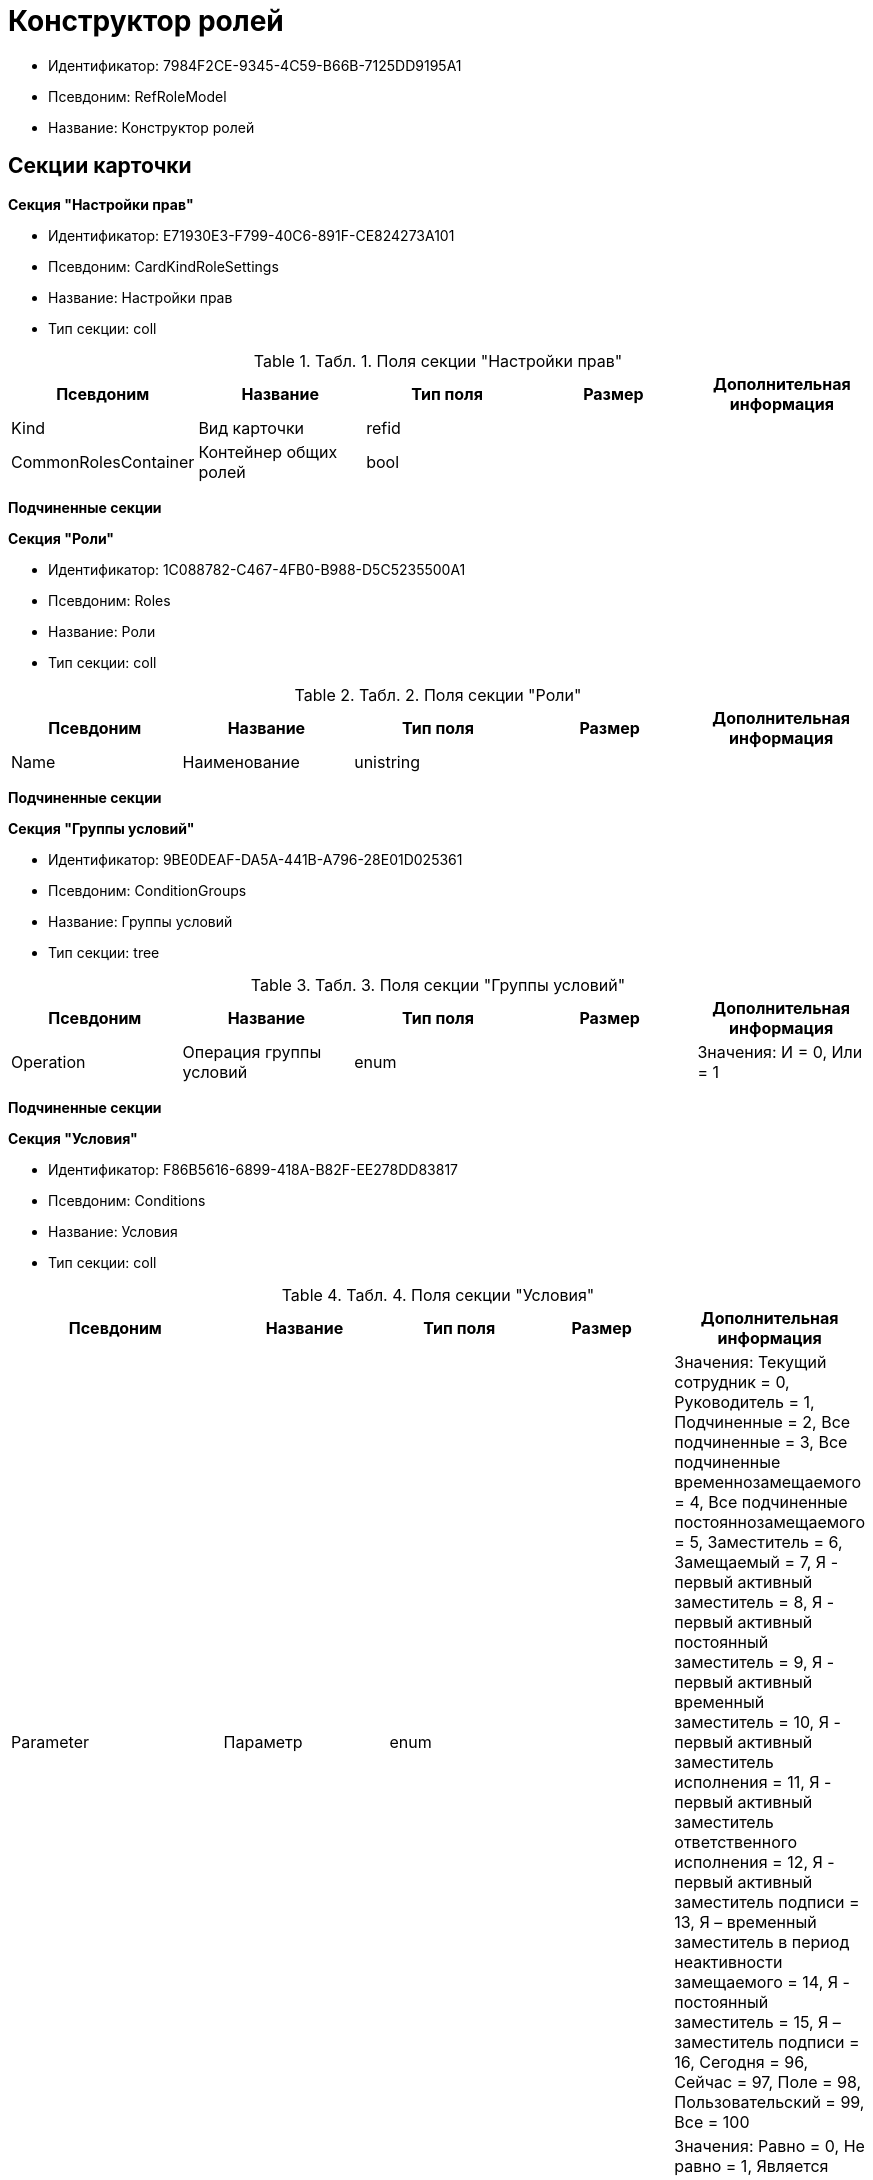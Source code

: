 = Конструктор ролей

* Идентификатор: 7984F2CE-9345-4C59-B66B-7125DD9195A1
* Псевдоним: RefRoleModel
* Название: Конструктор ролей

== Секции карточки

*Секция "Настройки прав"*

* Идентификатор: E71930E3-F799-40C6-891F-CE824273A101
* Псевдоним: CardKindRoleSettings
* Название: Настройки прав
* Тип секции: coll

.[.table--title-label]##Табл. 1. ##[.title]##Поля секции "Настройки прав"##
[width="100%",cols="20%,20%,20%,20%,20%",options="header"]
|===
|Псевдоним |Название |Тип поля |Размер |Дополнительная информация
|Kind |Вид карточки |refid | |
|CommonRolesContainer |Контейнер общих ролей |bool | |
|===

*Подчиненные секции*

*Секция "Роли"*

* Идентификатор: 1C088782-C467-4FB0-B988-D5C5235500A1
* Псевдоним: Roles
* Название: Роли
* Тип секции: coll

.[.table--title-label]##Табл. 2. ##[.title]##Поля секции "Роли"##
[width="100%",cols="20%,20%,20%,20%,20%",options="header"]
|===
|Псевдоним |Название |Тип поля |Размер |Дополнительная информация
|Name |Наименование |unistring | |
|===

*Подчиненные секции*

*Секция "Группы условий"*

* Идентификатор: 9BE0DEAF-DA5A-441B-A796-28E01D025361
* Псевдоним: ConditionGroups
* Название: Группы условий
* Тип секции: tree

.[.table--title-label]##Табл. 3. ##[.title]##Поля секции "Группы условий"##
[width="100%",cols="20%,20%,20%,20%,20%",options="header"]
|===
|Псевдоним |Название |Тип поля |Размер |Дополнительная информация
|Operation |Операция группы условий |enum | |Значения: И = 0, Или = 1
|===

*Подчиненные секции*

*Секция "Условия"*

* Идентификатор: F86B5616-6899-418A-B82F-EE278DD83817
* Псевдоним: Conditions
* Название: Условия
* Тип секции: coll

.[.table--title-label]##Табл. 4. ##[.title]##Поля секции "Условия"##
[width="100%",cols="20%,20%,20%,20%,20%",options="header"]
|===
|Псевдоним |Название |Тип поля |Размер |Дополнительная информация
|Parameter |Параметр |enum | |Значения: Текущий сотрудник = 0, Руководитель = 1, Подчиненные = 2, Все подчиненные = 3, Все подчиненные временнозамещаемого = 4, Все подчиненные постояннозамещаемого = 5, Заместитель = 6, Замещаемый = 7, Я - первый активный заместитель = 8, Я - первый активный постоянный заместитель = 9, Я - первый активный временный заместитель = 10, Я - первый активный заместитель исполнения = 11, Я - первый активный заместитель ответственного исполнения = 12, Я - первый активный заместитель подписи = 13, Я – временный заместитель в период неактивности замещаемого = 14, Я - постоянный заместитель = 15, Я – заместитель подписи = 16, Сегодня = 96, Сейчас = 97, Поле = 98, Пользовательский = 99, Все = 100
|Operation |Операция |enum | |Значения: Равно = 0, Не равно = 1, Является руководителем = 2, Занимает должность = 3, В том же подразделении = 4, В группе = 5, Не в группе = 6, В подразделении = 7, Не в подразделении = 8, Больше = 9, Больше или равно = 10, Меньше = 11, Меньше или равно = 12, Содержит = 13, Начинается на = 14, Исполняет роль = 15, В группе с подчинёнными из поля карточки = 16, Значение не задано = 98, Значение задано = 99, В Организации/Подразделении с подчинёнными из поля карточки = 18, In department from card field with dependent = 19, В группе без подчиненных из поля карточки = 17
|ValueFieldAlias |Значение - поле |string | |
|ValueReferenceField |Значение - поля ссылочной карточки |string | |
|ValueReferenceSectionID |Значение - раздел ссылочной карточки |uniqueid | |
|ValuePosition |Значение - должность |refid | |
|ValueGroup |Значение - группа |refid | |
|ValueDate |Значение - дата |datetime | |
|ValueDayOfWeek |Значение - день недели |enum | |Значения: Понедельник = 1, Вторник = 2, Среда = 3, Четверг = 4, Пятница = 5, Суббота = 6, Воскресенье = 0
|ValueDayWorkStatus |Значение - статус дня |enum | |Значения: Рабочий день = 0, Выходной = 1
|ValueTimeWorkStatus |Значение - статус времени |enum | |Значения: Рабочее время = 0, Свободное время = 1
|ValueBusinessCalendar |Значение - бизнес-календарь |refcardid | |Идентификатор типа: F31B9F60-F81F-4825-8216-FC3C1FF15222
|ValueSectionID |Значение - раздел |uniqueid | |
|ValueDepartment |Значение - подразделение |refid | |
|ParameterCustom |Ссылка на пользовательский параметр (если используется пользовательский тип параметра) |refid | |
|OperationCustom |Ссылка на пользовательскую операцию (если используется пользовательская операция) |refid | |
|ValueCustom |Пользовательское значение |variant | |
|ValueBoolean |Логическое значение |bool | |
|ValueString |Значение - строка |unistring | |
|ValueId |Значение - идентификатор |uniqueid | |
|ValueNumber |Значение - число |float | |
|ValueReferenceCardTypeID |Тип справочника |uniqueid | |
|ValueDescription |Описание значения для свойства или поля |unistring |256 |
|ValueStoredProcedure |Значение - хранимая процедура |unistring | |
|===

*Секция "Соответствие между операциями и состояниями"*

* Идентификатор: E8A7312B-A972-498E-AAF2-2744D85DF180
* Псевдоним: Links
* Название: Соответствие между операциями и состояниями
* Тип секции: coll

.[.table--title-label]##Табл. 5. ##[.title]##Поля секции "Соответствие между операциями и состояниями"##
[width="100%",cols="20%,20%,20%,20%,20%",options="header"]
|===
|Псевдоним |Название |Тип поля |Размер |Дополнительная информация
|State |Состояние |refid | |
|Operation |Операция |refid | |
|Role |Роль |refid | |
|Status |Статус операции |enum | |Значения: Не разрешена = 0, Разрешена = 1, Запрещена = 2
|===

*Секция "Пользовательские параметры"*

* Идентификатор: 357369E0-F183-46E9-8A9F-9A5666C320F2
* Псевдоним: CustomParameters
* Название: Пользовательские параметры
* Тип секции: coll

.[.table--title-label]##Табл. 6. ##[.title]##Поля секции "Пользовательские параметры"##
[width="100%",cols="20%,20%,20%,20%,20%",options="header"]
|===
|Псевдоним |Название |Тип поля |Размер |Дополнительная информация
|Name |Название |unistring | |
|Type |Тип (Скрипт, сборка) |enum | |Значения: Скрипт = 0, Сборка = 1
|Script |Ссылка на скрипт (используется если тип - скрипт) |refid | |
|AssemblyName |Имя сборки (тип - сборка) |unistring | |
|ClassName |Имя класса (тип - сборка) |unistring | |
|===

*Секция "Пользовательские операции"*

* Идентификатор: A7604B0D-8400-4103-8F36-E819D475E0DD
* Псевдоним: CustomOperations
* Название: Пользовательские операции
* Тип секции: coll

.[.table--title-label]##Табл. 7. ##[.title]##Поля секции "Пользовательские операции"##
[width="100%",cols="20%,20%,20%,20%,20%",options="header"]
|===
|Псевдоним |Название |Тип поля |Размер |Дополнительная информация
|Name |Название |unistring | |
|OperationAlias |Псевдоним |unistring | |
|Script |Скрипт (если операция для стандартного параметра) |refid | |
|AssemblyName |Сборка (если операция для стандартного параметра) |unistring | |
|ClassName |Класс (если операция для стандартного параметра) |unistring | |
|ValueType |Тип значения (целое число, число, строка, логическое, ссылка, пользовательский) |enum | |Значения: Целое число = 0, Число = 1, Строка = 2, Логическое = 3, Ссылка = 4, Пользовательский = 99
|ValueReferenceCardTypeId |Тип справочника (для значения типа "Ссылка") |uniqueid | |
|ValueReferenceSectionId |Раздел справочника (для значения типа "Ссылка") |uniqueid | |
|ValueCustomAssemblyName |Имя сборки (для значения пользовательского типа) |unistring | |
|ValueCustomClassName |Имя класса (для значения пользовательского типа) |unistring | |
|Parameter |Параметр |enum | |Значения: Пользователь = 0, Дата = 1, Время = 2, Пользовательский = 99
|CustomParameter |Пользовательский параметр |refid | |
|===
